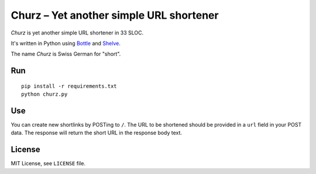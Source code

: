 ########################################
Churz – Yet another simple URL shortener
########################################

*Churz* is yet another simple URL shortener in 33 SLOC.

It's written in Python using `Bottle`_ and `Shelve`_.

The name *Churz* is Swiss German for "short".

Run
===

::

    pip install -r requirements.txt
    python churz.py

Use
===

You can create new shortlinks by POSTing to ``/``. The URL to be shortened should
be provided in a ``url`` field in your POST data. The response will return the
short URL in the response body text.

License
=======

MIT License, see ``LICENSE`` file.


.. _Bottle: http://bottlepy.org/
.. _Shelve: http://docs.python.org/library/shelve.html
